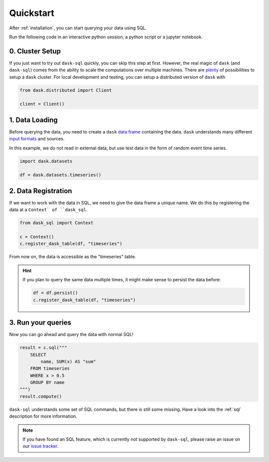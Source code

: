 .. _quickstart:

Quickstart
==========

After :ref:`installation`, you can start querying your data using SQL.

Run the following code in an interactive python session, a python script or a jupyter notebook.

0. Cluster Setup
----------------

If you just want to try out ``dask-sql`` quickly, you can skip this step at first.
However, the real magic of ``dask`` (and ``dask-sql``) comes from the ability to scale the computations over multiple machines.
There are `plenty <https://docs.dask.org/en/latest/setup.html>`_ of possibilities to setup a ``dask`` cluster.
For local development and testing, you can setup a distributed version of ``dask`` with

.. code-block:: python

    from dask.distributed import Client

    client = Client()

1. Data Loading
---------------

Before querying the data, you need to create a ``dask`` `data frame <https://docs.dask.org/en/latest/dataframe.html>`_ containing the data.
``dask`` understands many different `input formats <https://docs.dask.org/en/latest/dataframe-create.html>`_ and sources.

In this example, we do not read in external data, but use test data in the form of random event time series.

.. code-block:: python

    import dask.datasets

    df = dask.datasets.timeseries()

2. Data Registration
--------------------

If we want to work with the data in SQL, we need to give the data frame a unique name.
We do this by registering the data at a ``Context` of ``dask_sql``.

.. code-block:: python

    from dask_sql import Context

    c = Context()
    c.register_dask_table(df, "timeseries")

From now on, the data is accessible as the "timeseries" table.

.. hint::

    If you plan to query the same data multiple times,
    it might make sense to persist the data before:

    .. code-block:: python

        df = df.persist()
        c.register_dask_table(df, "timeseries")


3. Run your queries
-------------------

Now you can go ahead and query the data with normal SQL!

.. code-block:: python

    result = c.sql("""
        SELECT
            name, SUM(x) AS "sum"
        FROM timeseries
        WHERE x > 0.5
        GROUP BY name
    """)
    result.compute()

``dask-sql`` understands some set of SQL commands, but there is still some missing.
Have a look into the :ref:`sql` description for more information.

.. note::

    If you have found an SQL feature, which is currently not supported by ``dask-sql``, please raise an issue on our `issue tracker <https://github.com/nils-braun/dask-sql/issues>`_.

